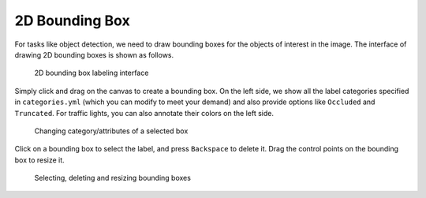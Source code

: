 2D Bounding Box
---------------

For tasks like object detection, we need to draw bounding boxes for the objects
of interest in the image. The interface of drawing 2D bounding boxes is shown as
follows.

.. figure:: ../media/doc/images/image_bbox_0.2.png
   :alt: 2D Bounding Boxes

   2D bounding box labeling interface

Simply click and drag on the canvas to create a bounding box. On the left side,
we show all the label categories specified in ``categories.yml`` (which you can
modify to meet your demand) and also provide options like ``Occluded`` and
``Truncated``. For traffic lights, you can also annotate their colors on the
left side.

.. figure:: ../media/doc/videos/box2d_change.gif
   :alt: Labeling bounding boxes

   Changing category/attributes of a selected box

Click on a bounding box to select the label, and press ``Backspace`` to delete it.
Drag the control points on the bounding box to resize it.

.. figure:: ../media/doc/videos/box2d_select-delete.gif
   :alt: Labeling bounding boxes

   Selecting, deleting and resizing bounding boxes

